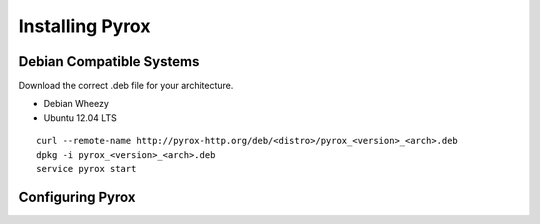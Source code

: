 Installing Pyrox
================

Debian Compatible Systems
-------------------------

Download the correct .deb file for your architecture.

* Debian Wheezy
* Ubuntu 12.04 LTS

::

    curl --remote-name http://pyrox-http.org/deb/<distro>/pyrox_<version>_<arch>.deb
    dpkg -i pyrox_<version>_<arch>.deb
    service pyrox start


Configuring Pyrox
-----------------

